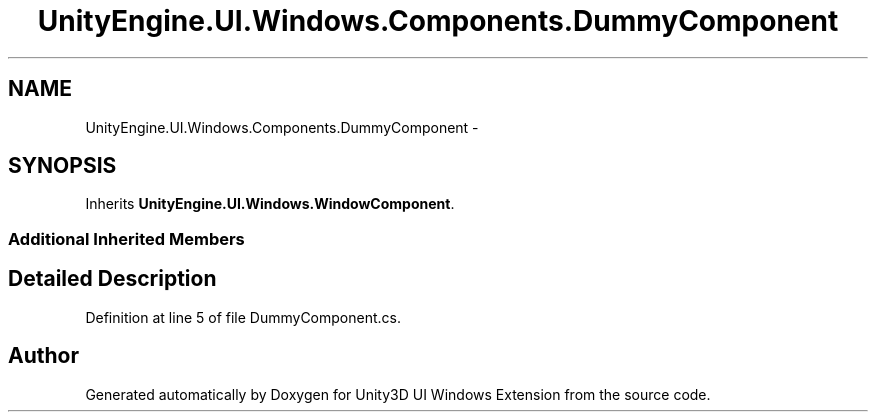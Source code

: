 .TH "UnityEngine.UI.Windows.Components.DummyComponent" 3 "Fri Apr 3 2015" "Version version 0.8a" "Unity3D UI Windows Extension" \" -*- nroff -*-
.ad l
.nh
.SH NAME
UnityEngine.UI.Windows.Components.DummyComponent \- 
.SH SYNOPSIS
.br
.PP
.PP
Inherits \fBUnityEngine\&.UI\&.Windows\&.WindowComponent\fP\&.
.SS "Additional Inherited Members"
.SH "Detailed Description"
.PP 
Definition at line 5 of file DummyComponent\&.cs\&.

.SH "Author"
.PP 
Generated automatically by Doxygen for Unity3D UI Windows Extension from the source code\&.

